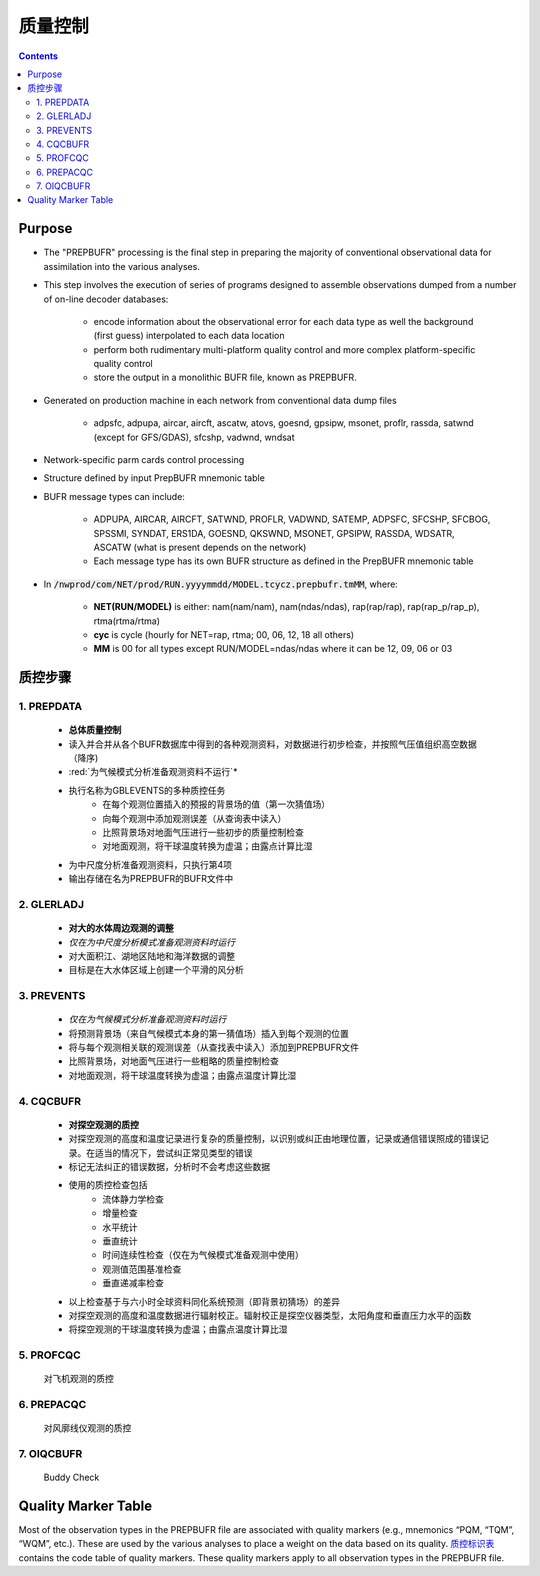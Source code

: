 ===================
质量控制
===================

.. contents ::

Purpose
=======

* The "PREPBUFR" processing is the final step in preparing the majority of conventional observational data for assimilation into the various analyses.

* This step involves the execution of series of programs designed to assemble observations dumped from a number of on-line decoder databases:

    * encode information about the observational error for each data type as well the background (first guess) interpolated to each data location
    * perform both rudimentary multi-platform quality control and more complex platform-specific quality control
    * store the output in a monolithic BUFR file, known as PREPBUFR.

* Generated on production machine in each network from conventional data dump files

    * adpsfc, adpupa, aircar, aircft, ascatw, atovs, goesnd, gpsipw, msonet, proflr, rassda, satwnd (except for GFS/GDAS), sfcshp, vadwnd, wndsat

* Network-specific parm cards control processing
* Structure defined by input PrepBUFR mnemonic table
* BUFR message types can include:

    * ADPUPA, AIRCAR, AIRCFT, SATWND, PROFLR, VADWND, SATEMP, ADPSFC, SFCSHP, SFCBOG, SPSSMI, SYNDAT, ERS1DA, GOESND, QKSWND, MSONET, GPSIPW, RASSDA, WDSATR, ASCATW (what is present depends on the network)
    * Each message type has its own BUFR structure as defined in the PrepBUFR mnemonic table

* In :code:`/nwprod/com/NET/prod/RUN.yyyymmdd/MODEL.tcycz.prepbufr.tmMM`, where:

    * **NET(RUN/MODEL)** is either: nam(nam/nam), nam(ndas/ndas), rap(rap/rap), rap(rap_p/rap_p), rtma(rtma/rtma)
    * **cyc** is cycle (hourly for NET=rap, rtma; 00, 06, 12, 18 all others)
    * **MM** is 00 for all types except RUN/MODEL=ndas/ndas where it can be 12, 09, 06 or 03


质控步骤
==============

1. PREPDATA
^^^^^^^^^^^^
    * **总体质量控制**
    * 读入并合并从各个BUFR数据库中得到的各种观测资料，对数据进行初步检查，并按照气压值组织高空数据（降序)
    * :red:`为气候模式分析准备观测资料不运行`*
    * 执行名称为GBLEVENTS的多种质控任务
        * 在每个观测位置插入的预报的背景场的值（第一次猜值场）
        * 向每个观测中添加观测误差（从查询表中读入）
        * 比照背景场对地面气压进行一些初步的质量控制检查
        * 对地面观测，将干球温度转换为虚温；由露点计算比湿 
    * 为中尺度分析准备观测资料，只执行第4项
    * 输出存储在名为PREPBUFR的BUFR文件中

2. GLERLADJ
^^^^^^^^^^^^^
    * **对大的水体周边观测的调整**
    * *仅在为中尺度分析模式准备观测资料时运行*
    * 对大面积江、湖地区陆地和海洋数据的调整
    * 目标是在大水体区域上创建一个平滑的风分析

3. PREVENTS 
^^^^^^^^^^^^^
    * *仅在为气候模式分析准备观测资料时运行*
    * 将预测背景场（来自气候模式本身的第一猜值场）插入到每个观测的位置
    * 将与每个观测相关联的观测误差（从查找表中读入）添加到PREPBUFR文件
    * 比照背景场，对地面气压进行一些粗略的质量控制检查
    * 对地面观测，将干球温度转换为虚温；由露点温度计算比湿

4. CQCBUFR
^^^^^^^^^^^^^
    * **对探空观测的质控**
    * 对探空观测的高度和温度记录进行复杂的质量控制，以识别或纠正由地理位置，记录或通信错误照成的错误记录。在适当的情况下，尝试纠正常见类型的错误
    * 标记无法纠正的错误数据，分析时不会考虑这些数据
    * 使用的质控检查包括
        * 流体静力学检查
        * 增量检查
        * 水平统计
        * 垂直统计
        * 时间连续性检查（仅在为气候模式准备观测中使用）
        * 观测值范围基准检查
        * 垂直递减率检查
    * 以上检查基于与六小时全球资料同化系统预测（即背景初猜场）的差异
    * 对探空观测的高度和温度数据进行辐射校正。辐射校正是探空仪器类型，太阳角度和垂直压力水平的函数
    * 将探空观测的干球温度转换为虚温；由露点温度计算比湿

5. PROFCQC
^^^^^^^^^^^^^
    对飞机观测的质控

6. PREPACQC
^^^^^^^^^^^^^
    对风廓线仪观测的质控

7. OIQCBUFR
^^^^^^^^^^^^^
    Buddy Check


Quality Marker Table
====================

Most of the observation types in the PREPBUFR file are associated with quality markers (e.g., mnemonics “PQM, “TQM”, “WQM”, etc.).  These are used by the various analyses to place a weight on the data based on its quality.
`质控标识表 <http://www.emc.ncep.noaa.gov/mmb/data_processing/prepbufr.doc/table_7.htm>`_ contains the code table of quality markers.  These quality markers apply to all observation types in the PREPBUFR file.
